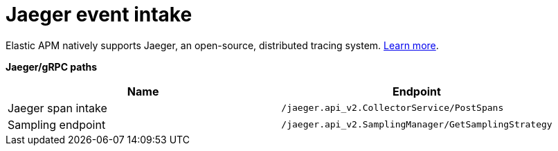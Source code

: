 [[apm-api-jaeger]]
= Jaeger event intake

Elastic APM natively supports Jaeger, an open-source, distributed tracing system.
<<apm-jaeger-integration,Learn more>>.

**Jaeger/gRPC paths**

[options="header"]
|====
|Name |Endpoint
|Jaeger span intake |`/jaeger.api_v2.CollectorService/PostSpans`
|Sampling endpoint |`/jaeger.api_v2.SamplingManager/GetSamplingStrategy`
|====
